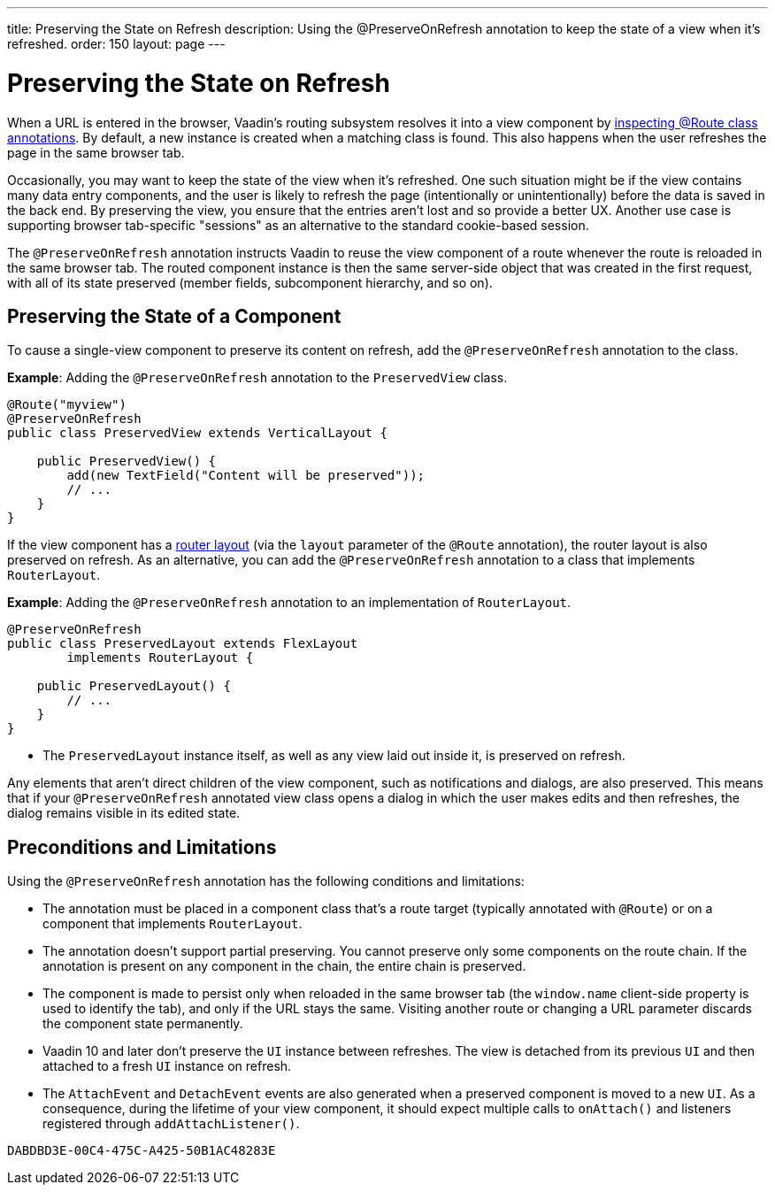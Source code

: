 ---
title: Preserving the State on Refresh
description: Using the @PreserveOnRefresh annotation to keep the state of a view when it's refreshed.
order: 150
layout: page
---

= Preserving the State on Refresh

When a URL is entered in the browser, Vaadin's routing subsystem resolves it into a view component by <<../routing#,inspecting @Route class annotations>>.
By default, a new instance is created when a matching class is found.
This also happens when the user refreshes the page in the same browser tab.

Occasionally, you may want to keep the state of the view when it's refreshed.
One such situation might be if the view contains many data entry components, and the user is likely to refresh the page (intentionally or unintentionally) before the data is saved in the back end.
By preserving the view, you ensure that the entries aren't lost and so provide a better UX.
Another use case is supporting browser tab-specific "sessions" as an alternative to the standard cookie-based session.

The `@PreserveOnRefresh` annotation instructs Vaadin to reuse the view component of a route whenever the route is reloaded in the same browser tab.
The routed component instance is then the same server-side object that was created in the first request, with all of its state preserved (member fields, subcomponent hierarchy, and so on).

== Preserving the State of a Component

To cause a single-view component to preserve its content on refresh, add the `@PreserveOnRefresh` annotation to the class.

*Example*: Adding the `@PreserveOnRefresh` annotation to the [classname]`PreservedView` class.

[source,java]
----
@Route("myview")
@PreserveOnRefresh
public class PreservedView extends VerticalLayout {

    public PreservedView() {
        add(new TextField("Content will be preserved"));
        // ...
    }
}
----

If the view component has a <<../routing/layout#,router layout>> (via the `layout` parameter of the `@Route` annotation), the router layout is also preserved on refresh.
As an alternative, you can add the `@PreserveOnRefresh` annotation to a class that implements [interfacename]`RouterLayout`.

*Example*: Adding the `@PreserveOnRefresh` annotation to an implementation of [interfacename]`RouterLayout`.

[source,java]
----
@PreserveOnRefresh
public class PreservedLayout extends FlexLayout
        implements RouterLayout {

    public PreservedLayout() {
        // ...
    }
}
----
* The [classname]`PreservedLayout` instance itself, as well as any view laid out inside it, is preserved on refresh.

Any elements that aren't direct children of the view component, such as notifications and dialogs, are also preserved.
This means that if your `@PreserveOnRefresh` annotated view class opens a dialog in which the user makes edits and then refreshes, the dialog remains visible in its edited state.

== Preconditions and Limitations

Using the `@PreserveOnRefresh` annotation has the following conditions and limitations:

* The annotation must be placed in a component class that's a route target (typically annotated with `@Route`) or on a component that implements [interfacename]`RouterLayout`.

* The annotation doesn't support partial preserving.
You cannot preserve only some components on the route chain.
If the annotation is present on any component in the chain, the entire chain is preserved.

* The component is made to persist only when reloaded in the same browser tab (the `window.name` client-side property is used to identify the tab), and only if the URL stays the same.
Visiting another route or changing a URL parameter discards the component state permanently.

* Vaadin 10 and later don't preserve the [classname]`UI` instance between refreshes.
The view is detached from its previous [classname]`UI` and then attached to a fresh [classname]`UI` instance on refresh.

* The [classname]`AttachEvent` and [classname]`DetachEvent` events are also generated when a preserved component is moved to a new [classname]`UI`.
As a consequence, during the lifetime of your view component, it should expect multiple calls to [methodname]`onAttach()` and listeners registered through [methodname]`addAttachListener()`.


[discussion-id]`DABDBD3E-00C4-475C-A425-50B1AC48283E`

